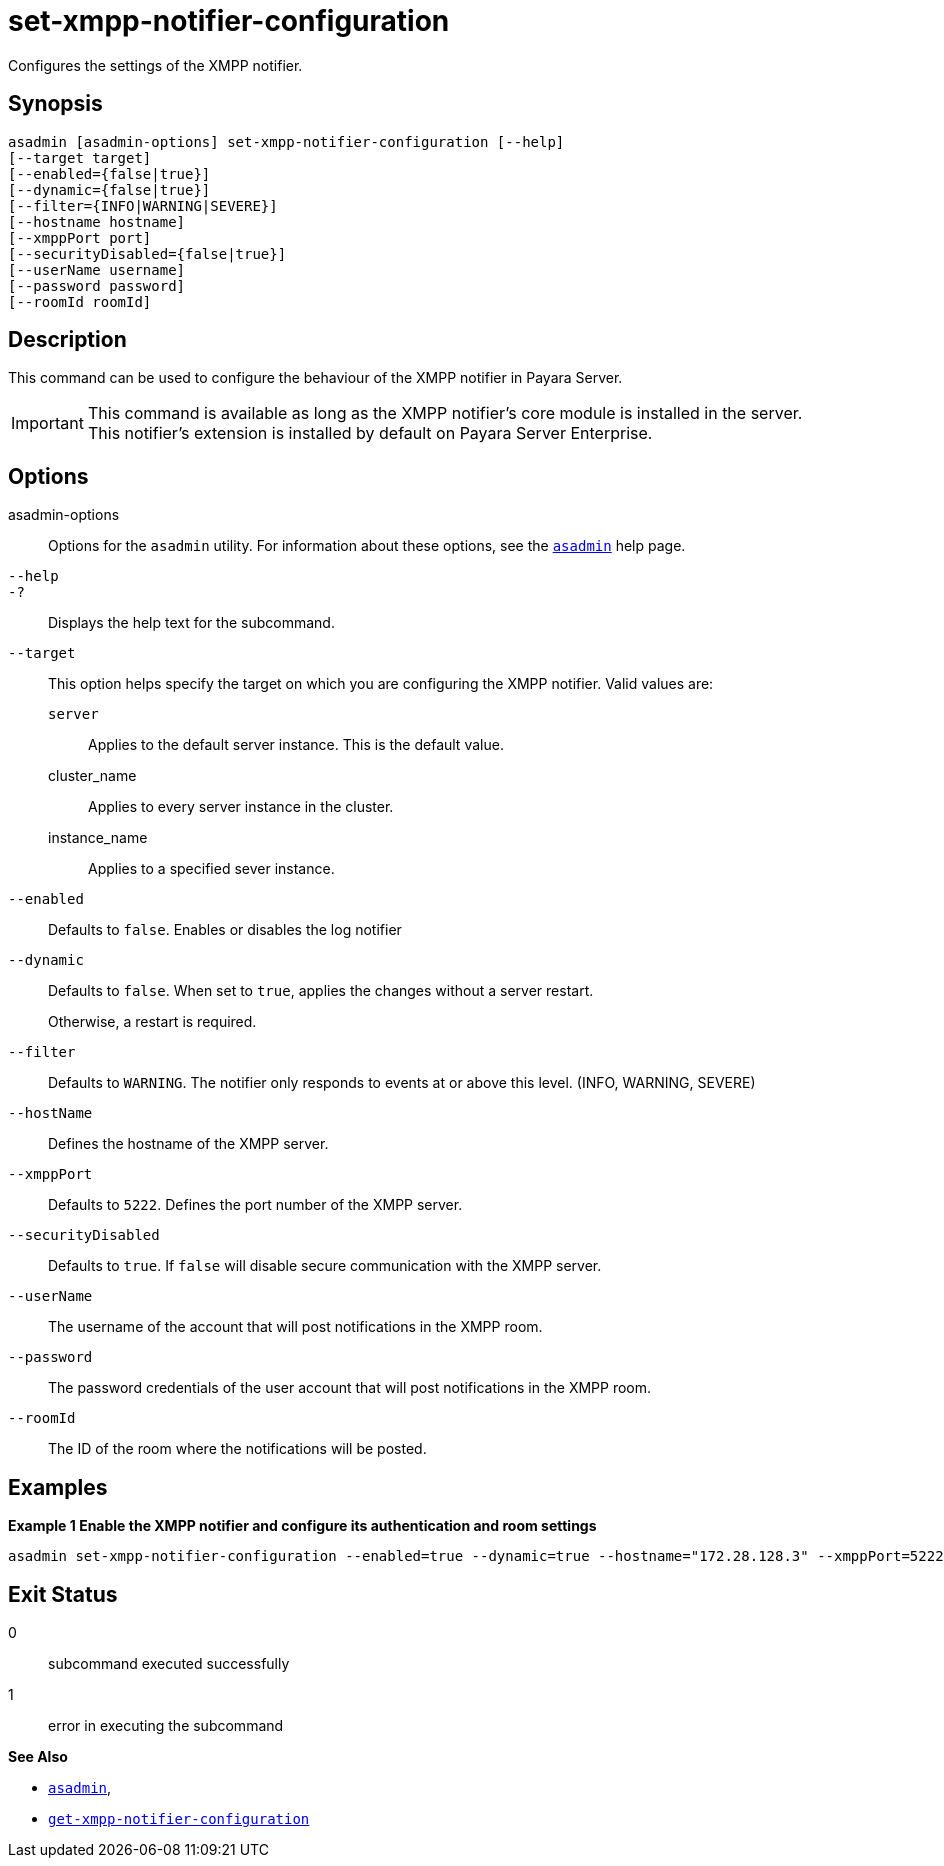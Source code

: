 [[set-xmpp-notifier-configuration]]
= set-xmpp-notifier-configuration

Configures the settings of the XMPP notifier.

[[synopsis]]
== Synopsis

[source,shell]
----
asadmin [asadmin-options] set-xmpp-notifier-configuration [--help]
[--target target]
[--enabled={false|true}]
[--dynamic={false|true}]
[--filter={INFO|WARNING|SEVERE}]
[--hostname hostname]
[--xmppPort port]
[--securityDisabled={false|true}]
[--userName username]
[--password password]
[--roomId roomId]
----

[[description]]
== Description

This command can be used to configure the behaviour of the XMPP notifier in Payara Server.

IMPORTANT: This command is available as long as the XMPP notifier's core module is installed in the server. +
This notifier's extension is installed by default on Payara Server Enterprise.

[[options]]
== Options

asadmin-options::
Options for the `asadmin` utility. For information about these options, see the xref:Technical Documentation/Payara Server Documentation/Command Reference/asadmin.adoc#asadmin-1m[`asadmin`] help page.
`--help`::
`-?`::
Displays the help text for the subcommand.
`--target`::
This option helps specify the target on which you are configuring the XMPP notifier. Valid values are: +
`server`;;
Applies to the default server instance. This is the default value.
cluster_name;;
Applies to every server instance in the cluster.
instance_name;;
Applies to a specified sever instance.
`--enabled`::
Defaults to `false`. Enables or disables the log notifier
`--dynamic`::
Defaults to `false`. When set to `true`, applies the changes without a server restart.
+
Otherwise, a restart is required.
`--filter`::
Defaults to `WARNING`. The notifier only responds to events at or above this level. (INFO, WARNING, SEVERE)
`--hostName`::
Defines the hostname of the XMPP server.
`--xmppPort`::
Defaults to `5222`. Defines the port number of the XMPP server.
`--securityDisabled`::
Defaults to `true`. If `false` will disable secure communication with the XMPP server.
`--userName`::
The username of the account that will post notifications in the XMPP room.
`--password`::
The password credentials of the user account that will post notifications in the XMPP room.
`--roomId`::
The ID of the room where the notifications will be posted.

[[examples]]
== Examples

*Example 1 Enable the XMPP notifier and configure its authentication and room settings*

[source, shell]
----
asadmin set-xmpp-notifier-configuration --enabled=true --dynamic=true --hostname="172.28.128.3" --xmppPort=5222 --username="payaraNotifications" --password="******" --securityDisabled=false --roomId=server
----

[[exit-status]]
== Exit Status

0::
subcommand executed successfully
1::
error in executing the subcommand

*See Also*

* xref:Technical Documentation/Payara Server Documentation/Command Reference/asadmin.adoc#asadmin-1m[`asadmin`],
* xref:Technical Documentation/Payara Server Documentation/Command Reference/get-xmpp-notifier-configuration.adoc#get-xmpp-notifier-configuration[`get-xmpp-notifier-configuration`]
